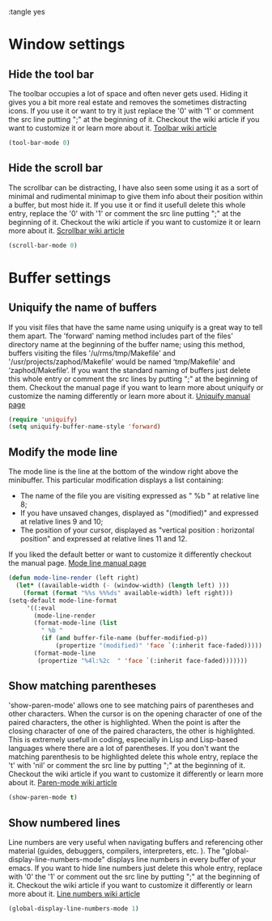 :tangle yes


* Window settings
** Hide the tool bar
The toolbar occupies a lot of space and often never gets used. Hiding it gives you a bit more real estate and removes the sometimes distracting icons.
If you use it or want to try it just replace the '0' with '1' or comment the src line putting ";" at the beginning of it. 
Checkout the wiki article if you want to customize it or learn more about it.
[[https://www.emacswiki.org/emacs/ToolBar][Toolbar wiki article]]
#+BEGIN_SRC emacs-lisp
(tool-bar-mode 0)
#+END_SRC
** Hide the scroll bar
The scrollbar can be distracting, I have also seen some using it as a sort of minimal and rudimental minimap to give them info about their position within a buffer, but most hide it.
If you use it or find it usefull delete this whole entry, replace the '0' with '1' or comment the src line putting ";" at the beginning of it. 
Checkout the wiki article if you want to customize it or learn more about it.
[[https://www.emacswiki.org/emacs/ScrollBar][Scrollbar wiki article]]
#+BEGIN_SRC emacs-lisp
(scroll-bar-mode 0)
#+END_SRC
* Buffer settings
** Uniquify the name of buffers
If you visit files that have the same name using uniquify is a great way to tell them apart.
The 'forward' naming method includes part of the files' directory name at the beginning of the buffer name; using this method, buffers visiting the files '/u/rms/tmp/Makefile' and '/usr/projects/zaphod/Makefile' would be named ‘tmp/Makefile’ and ‘zaphod/Makefile’.
If you want the standard naming of buffers just delete this whole entry or comment the src lines by putting ";" at the beginning of them. 
Checkout the manual page if you want to learn more about uniquify or customize the naming differently or learn more about it.
[[https://www.gnu.org/software/emacs/manual/html_node/emacs/Uniquify.html][Uniquify manual page]]
#+BEGIN_SRC emacs-lisp
(require 'uniquify)
(setq uniquify-buffer-name-style 'forward)
#+END_SRC
** Modify the mode line
The mode line is the line at the bottom of the window right above the minibuffer.
This particular modification displays a list containing:
- The name of the file you are visiting expressed as " %b " at relative line 8;
- If you have unsaved changes, displayed as "(modified)" and expressed at relative lines 9 and 10;
- The position of your cursor, displayed as "vertical position : horizontal position" and expressed at relative lines 11 and 12.
If you liked the default better or want to customize it differently checkout the manual page.
[[https://www.gnu.org/software/emacs/manual/html_node/emacs/Mode-Line.html][Mode line manual page]]
#+BEGIN_SRC emacs-lisp
(defun mode-line-render (left right)
  (let* ((available-width (- (window-width) (length left) )))
    (format (format "%%s %%%ds" available-width) left right)))
(setq-default mode-line-format
     '((:eval
       (mode-line-render
       (format-mode-line (list
         " %b "
         (if (and buffer-file-name (buffer-modified-p))
             (propertize "(modified)" 'face `(:inherit face-faded)))))
       (format-mode-line
        (propertize "%4l:%2c  " 'face `(:inherit face-faded)))))))
#+END_SRC
** Show matching parentheses
'show-paren-mode' allows one to see matching pairs of parentheses and other characters. When the cursor is on the opening character of one of the paired characters, the other is highlighted. When the point is after the closing character of one of the paired characters, the other is highlighted.
This is extremely usefull in coding, especially in Lisp and Lisp-based languages where there are a lot of parentheses.
If you don't want the matching parenthesis to be highlighted delete this whole entry, replace the 't' with 'nil' or comment the src line by putting ";" at the beginning of it.
Checkout the wiki article if you want to customize it differently or learn more about it.
[[https://www.emacswiki.org/emacs/ShowParenMode][Paren-mode wiki article]]
#+BEGIN_SRC emacs-lisp
(show-paren-mode t)
#+END_SRC
** Show numbered lines
Line numbers are very useful when navigating buffers and referencing other material (guides, debuggers, compilers, interpreters, etc. ).
The "global-display-line-numbers-mode" displays line numbers in every buffer of your emacs.
If you want to hide line numbers just delete this whole entry, replace with '0' the '1' or comment out the src line by putting ";" at the beginning of it.
Checkout the wiki article if you want to customize it differently or learn more about it.
[[https://www.emacswiki.org/emacs/LineNumbers#toc1][Line numbers wiki article]]
#+BEGIN_SRC emacs-lisp
(global-display-line-numbers-mode 1)
#+END_SRC

